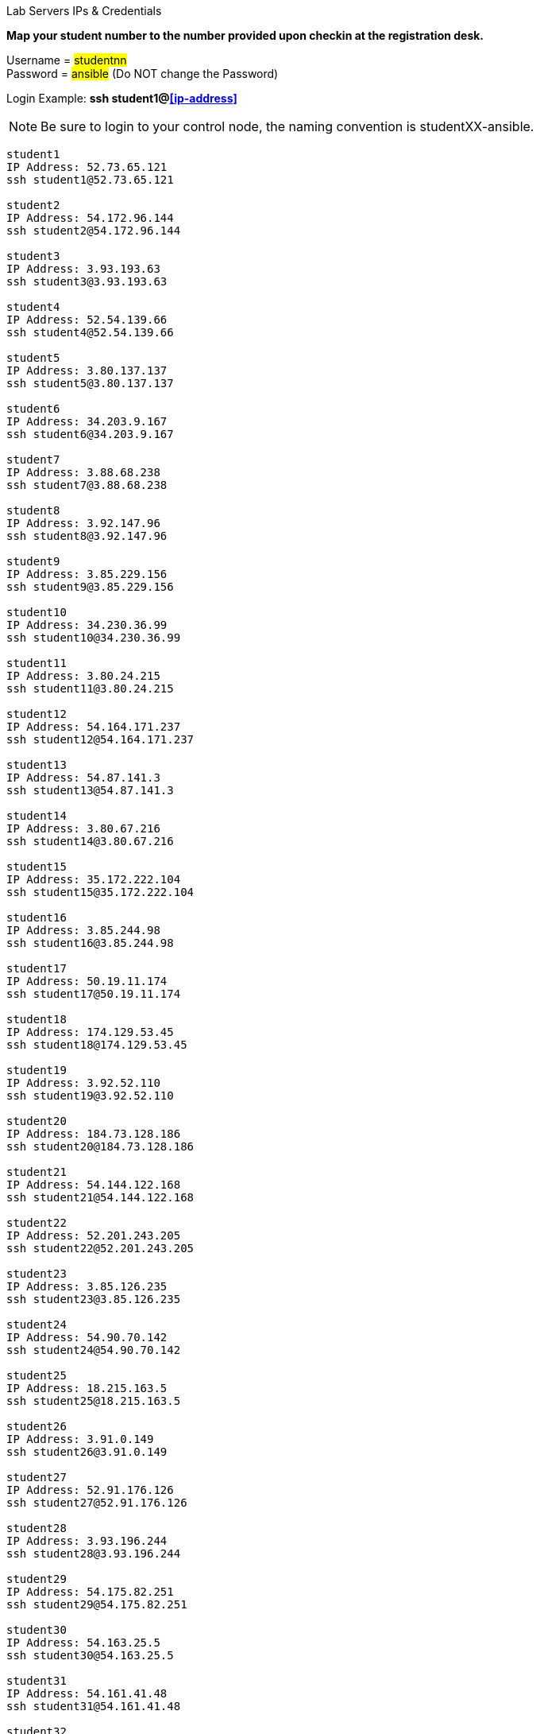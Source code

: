 [.lead]
Lab Servers IPs & Credentials

*Map your student number to the number provided upon checkin at the registration desk.*

Username = #studentnn# +
Password = #ansible# (Do NOT change the Password)

Login Example: *ssh student1@<<ip-address>>*

NOTE: Be sure to login to your control node, the naming convention is studentXX-ansible.

....

student1
IP Address: 52.73.65.121
ssh student1@52.73.65.121

student2
IP Address: 54.172.96.144
ssh student2@54.172.96.144

student3
IP Address: 3.93.193.63
ssh student3@3.93.193.63

student4
IP Address: 52.54.139.66
ssh student4@52.54.139.66

student5
IP Address: 3.80.137.137
ssh student5@3.80.137.137

student6
IP Address: 34.203.9.167
ssh student6@34.203.9.167

student7
IP Address: 3.88.68.238
ssh student7@3.88.68.238

student8
IP Address: 3.92.147.96
ssh student8@3.92.147.96

student9
IP Address: 3.85.229.156
ssh student9@3.85.229.156

student10
IP Address: 34.230.36.99
ssh student10@34.230.36.99

student11
IP Address: 3.80.24.215
ssh student11@3.80.24.215

student12
IP Address: 54.164.171.237
ssh student12@54.164.171.237

student13
IP Address: 54.87.141.3
ssh student13@54.87.141.3

student14
IP Address: 3.80.67.216
ssh student14@3.80.67.216

student15
IP Address: 35.172.222.104
ssh student15@35.172.222.104

student16
IP Address: 3.85.244.98
ssh student16@3.85.244.98

student17
IP Address: 50.19.11.174
ssh student17@50.19.11.174

student18
IP Address: 174.129.53.45
ssh student18@174.129.53.45

student19
IP Address: 3.92.52.110
ssh student19@3.92.52.110

student20
IP Address: 184.73.128.186
ssh student20@184.73.128.186

student21
IP Address: 54.144.122.168
ssh student21@54.144.122.168

student22
IP Address: 52.201.243.205
ssh student22@52.201.243.205

student23
IP Address: 3.85.126.235
ssh student23@3.85.126.235

student24
IP Address: 54.90.70.142
ssh student24@54.90.70.142

student25
IP Address: 18.215.163.5
ssh student25@18.215.163.5

student26
IP Address: 3.91.0.149
ssh student26@3.91.0.149

student27
IP Address: 52.91.176.126
ssh student27@52.91.176.126

student28
IP Address: 3.93.196.244
ssh student28@3.93.196.244

student29
IP Address: 54.175.82.251
ssh student29@54.175.82.251

student30
IP Address: 54.163.25.5
ssh student30@54.163.25.5

student31
IP Address: 54.161.41.48
ssh student31@54.161.41.48

student32
IP Address: 54.90.160.28
ssh student32@54.90.160.28

student33
IP Address: 3.82.19.114
ssh student33@3.82.19.114

student34
IP Address: 54.89.201.230
ssh student34@54.89.201.230

student35
IP Address: 54.208.194.13
ssh student35@54.208.194.13

student36
IP Address: 54.234.120.141
ssh student36@54.234.120.141

student37
IP Address: 35.172.181.220
ssh student37@35.172.181.220

student38
IP Address: 54.144.53.76
ssh student38@54.144.53.76

student39
IP Address: 54.83.119.151
ssh student39@54.83.119.151

student40
IP Address: 54.196.29.29
ssh student40@54.196.29.29

student41
IP Address: 54.226.194.96
ssh student41@54.226.194.96

student42
IP Address: 3.80.54.255
ssh student42@3.80.54.255

student43
IP Address: 54.144.127.54
ssh student43@54.144.127.54

student44
IP Address: 54.221.135.221
ssh student44@54.221.135.221

student45
IP Address: 54.88.172.233
ssh student45@54.88.172.233

student46
IP Address: 54.242.48.248
ssh student46@54.242.48.248

student47
IP Address: 54.90.169.132
ssh student47@54.90.169.132

student48
IP Address: 54.159.4.242
ssh student48@54.159.4.242

student49
IP Address: 54.82.54.191
ssh student49@54.82.54.191

student50
IP Address: 54.90.97.77
ssh student50@54.90.97.77
